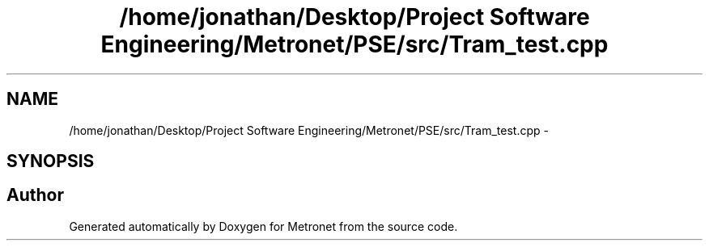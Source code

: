 .TH "/home/jonathan/Desktop/Project Software Engineering/Metronet/PSE/src/Tram_test.cpp" 3 "Fri Apr 28 2017" "Version 1.0" "Metronet" \" -*- nroff -*-
.ad l
.nh
.SH NAME
/home/jonathan/Desktop/Project Software Engineering/Metronet/PSE/src/Tram_test.cpp \- 
.SH SYNOPSIS
.br
.PP
.SH "Author"
.PP 
Generated automatically by Doxygen for Metronet from the source code\&.
